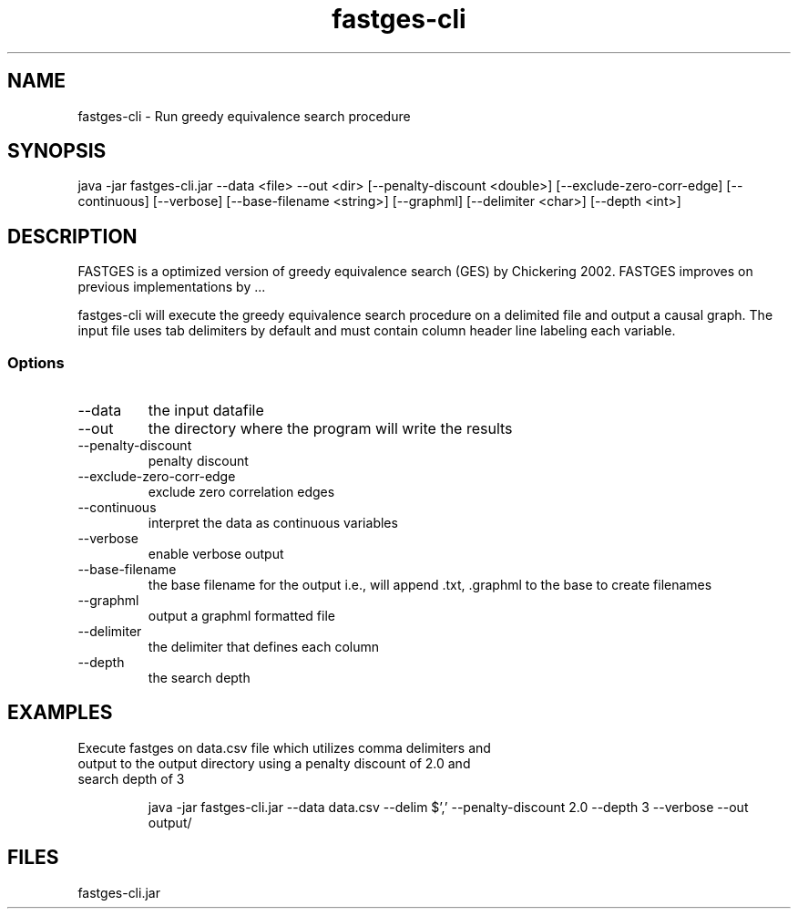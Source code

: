 .\" Process this file with
.\" groff -man -Tascii fastges-cli.man
.TH fastges-cli 1 "5/28/2015"
.SH NAME
fastges-cli - Run greedy equivalence search procedure
.SH SYNOPSIS
java -jar fastges-cli.jar 
--data <file> --out <dir> [--penalty-discount <double>] [--exclude-zero-corr-edge] [--continuous] [--verbose] [--base-filename <string>] [--graphml] [--delimiter <char>] [--depth <int>]
.SH DESCRIPTION
FASTGES is a optimized version of greedy equivalence search (GES) by
Chickering 2002.  FASTGES improves on previous implementations by ...

fastges-cli will execute the greedy equivalence search procedure
on a delimited file and output a causal graph.  The input file uses 
tab delimiters by default and must contain column header line labeling
each variable.
.SS Options
.TP
--data
the input datafile
.TP
--out
the directory where the program will write the results
.TP
--penalty-discount
penalty discount
.TP
--exclude-zero-corr-edge
exclude zero correlation edges
.TP
--continuous
interpret the data as continuous variables
.TP
--verbose
enable verbose output
.TP
--base-filename
the base filename for the output i.e., will append .txt, .graphml to the base to create filenames
.TP
--graphml
output a graphml formatted file
.TP
--delimiter
the delimiter that defines each column
.TP
--depth
the search depth
.SH EXAMPLES
.TP
Execute fastges on data.csv file which utilizes comma delimiters and output to the output directory using a penalty discount of 2.0 and search depth of 3

java -jar fastges-cli.jar --data data.csv --delim $',' --penalty-discount 2.0 --depth 3 --verbose --out output/

.SH FILES
.TP
fastges-cli.jar

